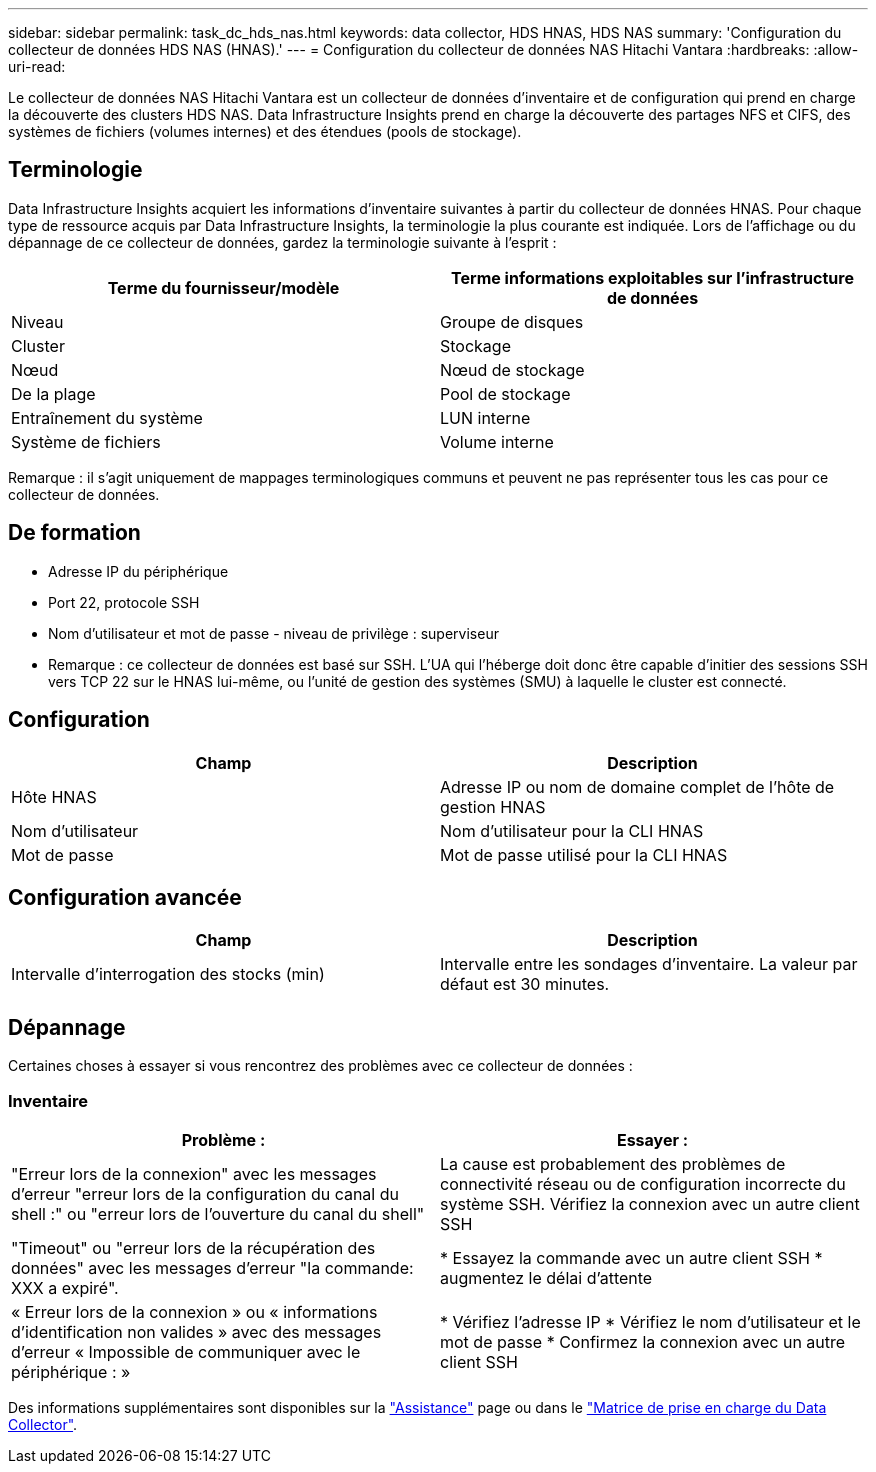 ---
sidebar: sidebar 
permalink: task_dc_hds_nas.html 
keywords: data collector, HDS HNAS, HDS NAS 
summary: 'Configuration du collecteur de données HDS NAS (HNAS).' 
---
= Configuration du collecteur de données NAS Hitachi Vantara
:hardbreaks:
:allow-uri-read: 


[role="lead"]
Le collecteur de données NAS Hitachi Vantara est un collecteur de données d'inventaire et de configuration qui prend en charge la découverte des clusters HDS NAS. Data Infrastructure Insights prend en charge la découverte des partages NFS et CIFS, des systèmes de fichiers (volumes internes) et des étendues (pools de stockage).



== Terminologie

Data Infrastructure Insights acquiert les informations d'inventaire suivantes à partir du collecteur de données HNAS. Pour chaque type de ressource acquis par Data Infrastructure Insights, la terminologie la plus courante est indiquée. Lors de l'affichage ou du dépannage de ce collecteur de données, gardez la terminologie suivante à l'esprit :

[cols="2*"]
|===
| Terme du fournisseur/modèle | Terme informations exploitables sur l'infrastructure de données 


| Niveau | Groupe de disques 


| Cluster | Stockage 


| Nœud | Nœud de stockage 


| De la plage | Pool de stockage 


| Entraînement du système | LUN interne 


| Système de fichiers | Volume interne 
|===
Remarque : il s'agit uniquement de mappages terminologiques communs et peuvent ne pas représenter tous les cas pour ce collecteur de données.



== De formation

* Adresse IP du périphérique
* Port 22, protocole SSH
* Nom d'utilisateur et mot de passe - niveau de privilège : superviseur
* Remarque : ce collecteur de données est basé sur SSH. L'UA qui l'héberge doit donc être capable d'initier des sessions SSH vers TCP 22 sur le HNAS lui-même, ou l'unité de gestion des systèmes (SMU) à laquelle le cluster est connecté.




== Configuration

[cols="2*"]
|===
| Champ | Description 


| Hôte HNAS | Adresse IP ou nom de domaine complet de l'hôte de gestion HNAS 


| Nom d'utilisateur | Nom d'utilisateur pour la CLI HNAS 


| Mot de passe | Mot de passe utilisé pour la CLI HNAS 
|===


== Configuration avancée

[cols="2*"]
|===
| Champ | Description 


| Intervalle d'interrogation des stocks (min) | Intervalle entre les sondages d'inventaire. La valeur par défaut est 30 minutes. 
|===


== Dépannage

Certaines choses à essayer si vous rencontrez des problèmes avec ce collecteur de données :



=== Inventaire

[cols="2*"]
|===
| Problème : | Essayer : 


| "Erreur lors de la connexion" avec les messages d'erreur "erreur lors de la configuration du canal du shell :" ou "erreur lors de l'ouverture du canal du shell" | La cause est probablement des problèmes de connectivité réseau ou de configuration incorrecte du système SSH. Vérifiez la connexion avec un autre client SSH 


| "Timeout" ou "erreur lors de la récupération des données" avec les messages d'erreur "la commande: XXX a expiré". | * Essayez la commande avec un autre client SSH * augmentez le délai d'attente 


| « Erreur lors de la connexion » ou « informations d'identification non valides » avec des messages d'erreur « Impossible de communiquer avec le périphérique : » | * Vérifiez l'adresse IP * Vérifiez le nom d'utilisateur et le mot de passe * Confirmez la connexion avec un autre client SSH 
|===
Des informations supplémentaires sont disponibles sur la link:concept_requesting_support.html["Assistance"] page ou dans le link:reference_data_collector_support_matrix.html["Matrice de prise en charge du Data Collector"].
